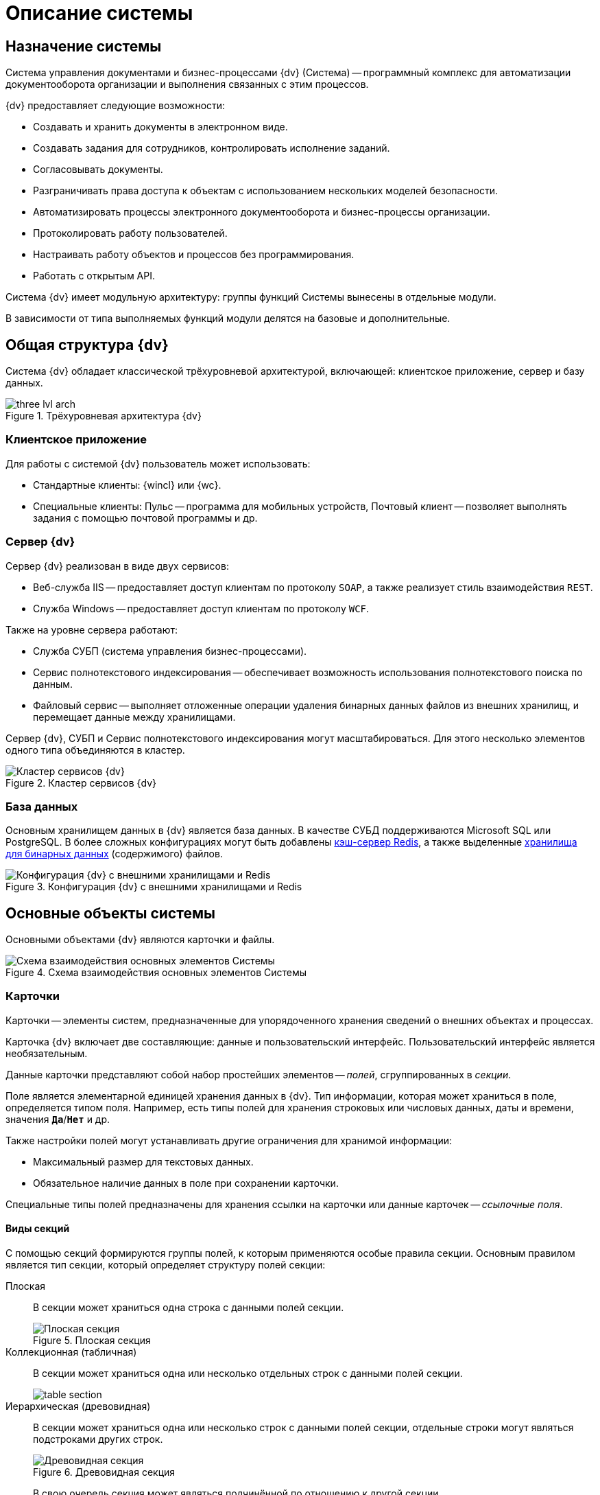 = Описание системы

== Назначение системы

Система управления документами и бизнес-процессами {dv} (Система) -- программный комплекс для автоматизации документооборота организации и выполнения связанных с этим процессов.

.{dv} предоставляет следующие возможности:
* Создавать и хранить документы в электронном виде.
* Создавать задания для сотрудников, контролировать исполнение заданий.
* Согласовывать документы.
* Разграничивать права доступа к объектам с использованием нескольких моделей безопасности.
* Автоматизировать процессы электронного документооборота и бизнес-процессы организации.
* Протоколировать работу пользователей.
* Настраивать работу объектов и процессов без программирования.
* Работать с открытым API.

Система {dv} имеет модульную архитектуру: группы функций Системы вынесены в отдельные модули.

В зависимости от типа выполняемых функций модули делятся на базовые и дополнительные.

== Общая структура {dv}

Система {dv} обладает классической трёхуровневой архитектурой, включающей: клиентское приложение, сервер и базу данных.

.Трёхуровневая архитектура {dv}
image::three-lvl-arch.png[]
//include::example$three-lvl-arch.adoc[]

=== Клиентское приложение

.Для работы с системой {dv} пользователь может использовать:
* Стандартные клиенты: {wincl} или {wc}.
* Специальные клиенты: Пульс -- программа для мобильных устройств, Почтовый клиент -- позволяет выполнять задания с помощью почтовой программы и др.

=== Сервер {dv}

.Сервер {dv} реализован в виде двух сервисов:

* Веб-служба IIS -- предоставляет доступ клиентам по протоколу `SOAP`, а также реализует стиль взаимодействия `REST`.
* Служба Windows -- предоставляет доступ клиентам по протоколу `WCF`.

.Также на уровне сервера работают:
* Служба СУБП (система управления бизнес-процессами).
* Сервис полнотекстового индексирования -- обеспечивает возможность использования полнотекстового поиска по данным.
* Файловый сервис -- выполняет отложенные операции удаления бинарных данных файлов из внешних хранилищ, и перемещает данные между хранилищами.

Сервер {dv}, СУБП и Сервис полнотекстового индексирования могут масштабироваться. Для этого несколько элементов одного типа объединяются в кластер.

.Кластер сервисов {dv}
image::dv-cluster.png[Кластер сервисов {dv}]
//include::example$dv-cluster.adoc[]

=== База данных

Основным хранилищем данных в {dv} является база данных. В качестве СУБД поддерживаются Microsoft SQL или PostgreSQL. В более сложных конфигурациях могут быть добавлены xref:platform:admin:redis-cache.adoc[кэш-сервер Redis], а также выделенные xref:platform:admin:storage.adoc[хранилища для бинарных данных] (содержимого) файлов.

.Конфигурация {dv} с внешними хранилищами и Redis
image::redis-storage.png[Конфигурация {dv} с внешними хранилищами и Redis]
//include::example$redis-storage.adoc[]

== Основные объекты системы

Основными объектами {dv} являются карточки и файлы.

.Схема взаимодействия основных элементов Системы
image::coop.png[Схема взаимодействия основных элементов Системы]
//include::example$coop.adoc[]

=== Карточки

Карточки -- элементы систем, предназначенные для упорядоченного хранения сведений о внешних объектах и процессах.

Карточка {dv} включает две составляющие: данные и пользовательский интерфейс. Пользовательский интерфейс является необязательным.

Данные карточки представляют собой набор простейших элементов -- _полей_, сгруппированных в _секции_.

Поле является элементарной единицей хранения данных в {dv}. Тип информации, которая может храниться в поле, определяется типом поля. Например, есть типы полей для хранения строковых или числовых данных, даты и времени, значения `*Да*`/`*Нет*` и др.

.Также настройки полей могут устанавливать другие ограничения для хранимой информации:
- Максимальный размер для текстовых данных.
- Обязательное наличие данных в поле при сохранении карточки.

Специальные типы полей предназначены для хранения ссылки на карточки или данные карточек -- _ссылочные поля_.

==== Виды секций

С помощью секций формируются группы полей, к которым применяются особые правила секции. Основным правилом является тип секции, который определяет структуру полей секции:

Плоская::
В секции может храниться одна строка с данными полей секции.
+
.Плоская секция
image::flat-section.png[Плоская секция]
//include::example$flat-section.adoc[]
+
Коллекционная (табличная)::
В секции может храниться одна или несколько отдельных строк с данными полей секции.
+
image::table-section.png[]
//include::example$table-section.adoc[]
+
Иерархическая (древовидная)::
В секции может храниться одна или несколько строк с данными полей секции, отдельные строки могут являться подстроками других строк.
+
.Древовидная секция
image::tree-section.png[Древовидная секция]
//include::example$tree-section.adoc[]
+
В свою очередь секция может являться подчинённой по отношению к другой секции.
+
.Подчинённая секция
image::subsection.png[Подчинённая секция]
//include::example$subsection.adoc[]
+
Перечень и параметры секций и полей карточки формируют её описание -- _тип карточки_ (в терминах {dv}). Карточки, созданные по описанию, называются _экземплярами карточек_.

TIP: Описание схем стандартных карточек {dv} приведено в руководстве _Описание полей стандартных карточек {dv}_.

Физически экземпляры карточек хранятся в БД {dv} в таблицах `dvtable_\{ID-секции}`. В каждой таблице хранятся данные одной секции всех карточек одного типа. Описание, общая и системная информация о карточке хранятся в отдельных таблицах: `dvsys_instances`, `dvsys_instances_date` и некоторых других.

Описание таблиц БД {dv} приведено в пункте xref:db-tables.adoc[].

.База данных и карточки
image::db-and-cards.png[База данных и карточки]
//include::example$db-and-cards.adoc[tags=class]

Схемы карточек в формате XML хранятся в таблице `dvsys_carddefs`.

Частным случаем карточки является _справочник_ -- тип карточки, у которой может быть только один экземпляр. Данные справочников, как правило, используются в других карточках через _ссылочные поля_.

=== Библиотеки карточек

_Библиотека карточек_ -- коллекция типов карточек, необходимая для загрузки карточек в {dv} и их обновления. Как правило, в библиотеку включаются все карточки одного модуля {dv}.

=== Файлы

В системе {dv} файл представлен на двух уровнях:

. На более низком: бинарные данные файла и его атрибуты. Атрибуты включают: размер, дата создания и изменения, признаки архивирования и предварительного удаления и другие.
. На более высоком: _Карточка файла с версиями_. Такая карточка содержит ссылки на версии файла, а именно на бинарные данные разных версий, номера версий, комментарии к версиям и данные авторов версий.

_Карточка файла с версиями_ используется для хранения файлов, прикрепляемых к карточкам {dv}. В системных целях {dv} работает непосредственно с файлами.

Карточки файлов с версиями и атрибуты файлов хранятся в БД {dv}, а бинарные данные могут храниться в БД или в отдельном хранилище вне БД {dv}. Более подробно внешнее хранение бинарных данных рассмотрено в пункте xref:binary-storage.adoc[].

.Структура файлов
image::files-structure.png[Структура файлов]
